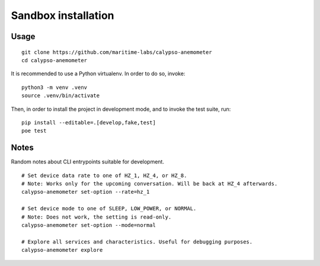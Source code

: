 ####################
Sandbox installation
####################


*****
Usage
*****
::

    git clone https://github.com/maritime-labs/calypso-anemometer
    cd calypso-anemometer

It is recommended to use a Python virtualenv. In order to do so, invoke::

    python3 -m venv .venv
    source .venv/bin/activate

Then, in order to install the project in development mode, and to invoke the
test suite, run::

    pip install --editable=.[develop,fake,test]
    poe test


*****
Notes
*****

Random notes about CLI entrypoints suitable for development.

::

    # Set device data rate to one of HZ_1, HZ_4, or HZ_8.
    # Note: Works only for the upcoming conversation. Will be back at HZ_4 afterwards.
    calypso-anemometer set-option --rate=hz_1

    # Set device mode to one of SLEEP, LOW_POWER, or NORMAL.
    # Note: Does not work, the setting is read-only.
    calypso-anemometer set-option --mode=normal

    # Explore all services and characteristics. Useful for debugging purposes.
    calypso-anemometer explore
